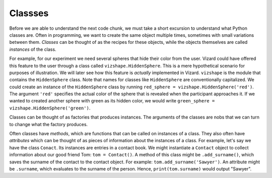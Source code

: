 .. Author: Moritz Schubert
.. License: CC-BY


Classses
========

Before we are able to understand the next code chunk, we must take a short excursion to understand what Python classes are.
Often in programming, we want to create the same object multiple times, sometimes with small variations between them.
*Classes* can be thought of as the recipes for these objects, while the objects themselves are called *instances* of the class.

For example, for our experiment we need several spheres that hide their color from the user.
Vizard could have offered this feature to the user through a class called ``vizshape.HiddenSphere``.
This is a mere hypothetical scenario for purposes of illustration.
We will later see how this feature is *actually* implemented in Vizard.
``vizshape`` is the module that contains the ``HiddenSphere`` class.
Note that names for classes like ``HiddenSphere`` are conventionally capitalized.
We could create an instance of the ``HiddenSphere`` class by running ``red_sphere = vizshape.HiddenSphere('red')``.
The argument ``'red'`` specifies the actual color of the sphere that is revealed when the participant approaches it.
If we wanted to created another sphere with green as its hidden color, we would write ``green_sphere = vizshape.HiddenSphere('green')``.

Classes can be thought of as factories that produces instances.
The arguments of the classes are nobs that we can turn to change what the factory produces.

Often classes have *methods*, which are functions that can be called on instances of a class.
They also often have *attributes* which can be thought of as pieces of information about the instances of a class.
For example, let's say we have the class ``Conact``.
Its instances are entries in a contact book.
We might instantiate a ``Contact`` object to collect information about our good friend Tom: ``tom = Contact()``.
A method of this class might be ``.add_surname()``, which saves the surname of the contact to the contact object.
For example: ``tom.add_surname('Sawyer')``.
An attribute might be ``.surname``, which evaluates to the surname of the person.
Hence, ``print(tom.surname)`` would output "Sawyer".

.. You have actually already encountered classes when you used the ``random`` module, but for the ease of use they were hidden from you.
    Every method of ``random`` is actually performed on the ``random.Random`` class.
    Here is an example:
    
    .. activecode:: ac22_1
    
        import random
    
        rng = random.Random(123)
        die_roll = rng.randrange(1,7)
        print(die_roll)
    
    The argument for ``random.Random()`` is a so called *seed*.
    ``random`` does not produce truely random numbers.
    Normal computers are unable to accomplish this feat, because every calculation is the strictly determined by the values of 0s and 1s on its hardware - there is no randomness involved.
    They get around this by performing complicated mathmatical operations starting from a seed number, which produces numbers that from the view of the user are close enough to random (called *pseudorandom*) to be used in most applications.
    This seed number could be, for example, the system's current time, down to the millisecond.
    We can set the seed ourselves and thereby make sure that the pseudorandom number generator always produces the same results.
    
    The code above is equivalent to:
    
    .. activecode:: ac22_2
    
        import random
    
        random.set_seed(123)
        die_roll = rng.randrange(1,7)
        print(die_roll)
    
    Of course, it produces different results, because this is a *random* number generator.
    The ``random.Random`` class produces instances of random number generators.
    We can then ask this random number generator to perform different actions (for example, as we did above produce an integer between 1 and 6).
    
    I would like to show you a (kind of) useful usage of the ``random.Random`` class, but first I have to explain what the
    

